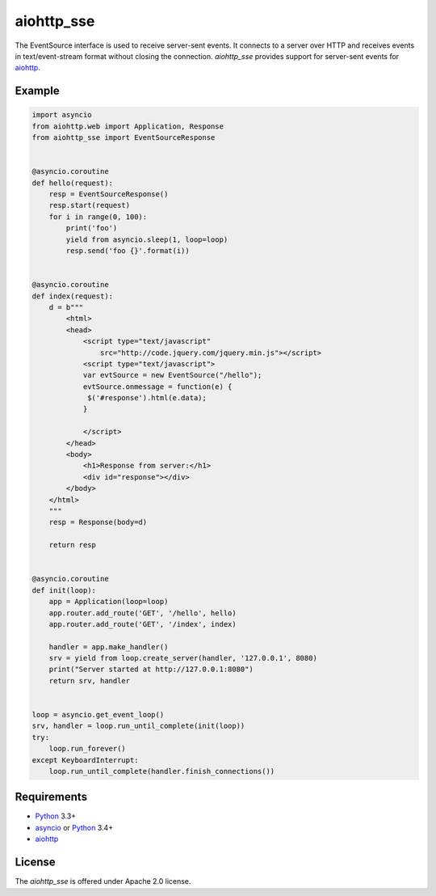 aiohttp_sse
===========
.. image:: https://travis-ci.org/jettify/aiohttp_sse.svg?branch=master
    :target: https://travis-ci.org/jettify/aiohttp_sse

The EventSource interface is used to receive server-sent events. It connects
to a server over HTTP and receives events in text/event-stream format without
closing the connection. *aiohttp_sse* provides support for server-sent
events for aiohttp_.


Example
-------
.. code:: python

    import asyncio
    from aiohttp.web import Application, Response
    from aiohttp_sse import EventSourceResponse


    @asyncio.coroutine
    def hello(request):
        resp = EventSourceResponse()
        resp.start(request)
        for i in range(0, 100):
            print('foo')
            yield from asyncio.sleep(1, loop=loop)
            resp.send('foo {}'.format(i))


    @asyncio.coroutine
    def index(request):
        d = b"""
            <html>
            <head>
                <script type="text/javascript"
                    src="http://code.jquery.com/jquery.min.js"></script>
                <script type="text/javascript">
                var evtSource = new EventSource("/hello");
                evtSource.onmessage = function(e) {
                 $('#response').html(e.data);
                }

                </script>
            </head>
            <body>
                <h1>Response from server:</h1>
                <div id="response"></div>
            </body>
        </html>
        """
        resp = Response(body=d)

        return resp


    @asyncio.coroutine
    def init(loop):
        app = Application(loop=loop)
        app.router.add_route('GET', '/hello', hello)
        app.router.add_route('GET', '/index', index)

        handler = app.make_handler()
        srv = yield from loop.create_server(handler, '127.0.0.1', 8080)
        print("Server started at http://127.0.0.1:8080")
        return srv, handler


    loop = asyncio.get_event_loop()
    srv, handler = loop.run_until_complete(init(loop))
    try:
        loop.run_forever()
    except KeyboardInterrupt:
        loop.run_until_complete(handler.finish_connections())

Requirements
------------

* Python_ 3.3+
* asyncio_ or Python_ 3.4+
* aiohttp_


License
-------

The *aiohttp_sse* is offered under Apache 2.0 license.

.. _Python: https://www.python.org
.. _asyncio: http://docs.python.org/3.4/library/asyncio.html
.. _aiohttp: https://github.com/KeepSafe/aiohttp
